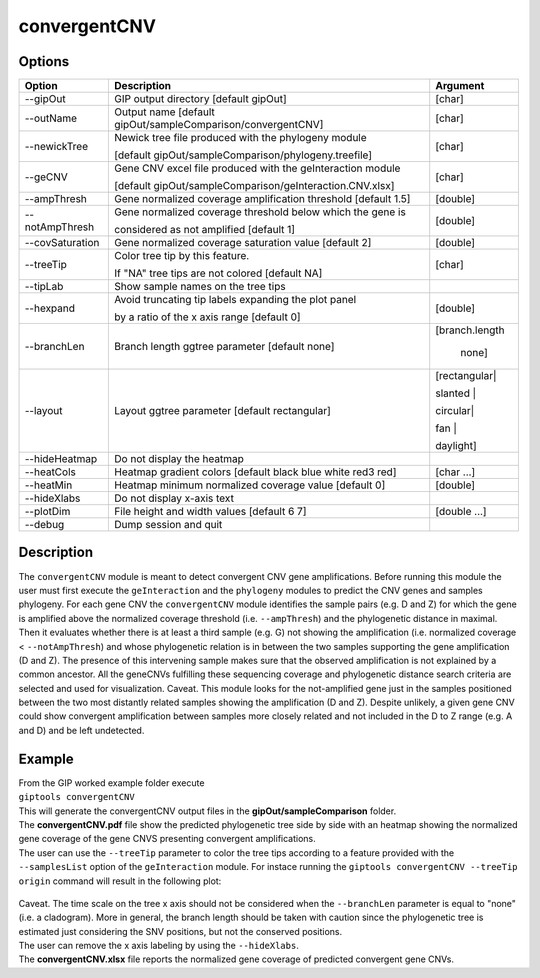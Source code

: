 #############
convergentCNV
#############

Options
-------

+-------------------+------------------------------------------------------------------+----------------+
|Option             |Description                                                       |Argument        |
+===================+==================================================================+================+
|\-\-gipOut         |GIP output directory  [default gipOut]                            |[char]          |
+-------------------+------------------------------------------------------------------+----------------+
|\-\-outName        |Output name [default gipOut/sampleComparison/convergentCNV]       |[char]          |
+-------------------+------------------------------------------------------------------+----------------+
|\-\-newickTree     |Newick tree file produced with the phylogeny module               |[char]          |
|                   |                                                                  |                |
|                   |[default gipOut/sampleComparison/phylogeny.treefile]              |                |
+-------------------+------------------------------------------------------------------+----------------+
|\-\-geCNV          |Gene CNV excel file produced with the geInteraction module        |[char]          |
|                   |                                                                  |                |
|                   |[default gipOut/sampleComparison/geInteraction.CNV.xlsx]          |                |
+-------------------+------------------------------------------------------------------+----------------+
|\-\-ampThresh      |Gene normalized coverage amplification threshold [default 1.5]    |[double]        |
+-------------------+------------------------------------------------------------------+----------------+
|\-\-notAmpThresh   |Gene normalized coverage threshold below which the gene is        |[double]        |
|                   |                                                                  |                |
|                   |considered as not amplified [default 1]                           |                |
+-------------------+------------------------------------------------------------------+----------------+
|\-\-covSaturation  |Gene normalized coverage saturation value [default 2]             |[double]        |
+-------------------+------------------------------------------------------------------+----------------+
|\-\-treeTip        |Color tree tip by this feature.                                   |[char]          |
|                   |                                                                  |                |
|                   |If \"NA\" tree tips are not colored [default NA]                  |                |
+-------------------+------------------------------------------------------------------+----------------+
|\-\-tipLab         |Show sample names on the tree tips                                |                |
+-------------------+------------------------------------------------------------------+----------------+
|\-\-hexpand        |Avoid truncating tip labels expanding the plot panel              |[double]        |
|                   |                                                                  |                |
|                   |by a ratio of the x axis range [default 0]                        |                |
+-------------------+------------------------------------------------------------------+----------------+
|\-\-branchLen      |Branch length ggtree parameter [default none]                     |[branch.length  |
|                   |                                                                  |                |
|                   |                                                                  | | none]        |
+-------------------+------------------------------------------------------------------+----------------+
|\-\-layout         |Layout ggtree parameter [default rectangular]                     |[rectangular|   |
|                   |                                                                  |                |
|                   |                                                                  |slanted |       |
|                   |                                                                  |                |
|                   |                                                                  |circular|       |      
|                   |                                                                  |                |
|                   |                                                                  |fan |           |
|                   |                                                                  |                |
|                   |                                                                  |daylight]       |
+-------------------+------------------------------------------------------------------+----------------+
|\-\-hideHeatmap    |Do not display the heatmap                                        |                |
+-------------------+------------------------------------------------------------------+----------------+
|\-\-heatCols       |Heatmap gradient colors [default black blue white red3 red]       |[char ...]      |
+-------------------+------------------------------------------------------------------+----------------+
|\-\-heatMin        |Heatmap minimum normalized coverage value [default 0]             |[double]        |
+-------------------+------------------------------------------------------------------+----------------+
|\-\-hideXlabs      |Do not display x-axis text                                        |                |
+-------------------+------------------------------------------------------------------+----------------+
|\-\-plotDim        |File height and width values [default 6 7]                        |[double ...]    |
+-------------------+------------------------------------------------------------------+----------------+
|\-\-debug          |Dump session and quit                                             |                |
+-------------------+------------------------------------------------------------------+----------------+


Description
-----------

The ``convergentCNV`` module is meant to detect convergent CNV gene amplifications. Before running this module the user must first execute the ``geInteraction`` and the ``phylogeny`` modules to predict the CNV genes and samples phylogeny. For each gene CNV the ``convergentCNV`` module identifies the sample pairs (e.g. D and Z) for which the gene is amplified above the normalized coverage threshold (i.e. ``--ampThresh``) and the phylogenetic distance in maximal. Then it evaluates whether there is at least a third sample (e.g. G) not showing the amplification (i.e. normalized coverage < ``--notAmpThresh``) and whose phylogenetic relation is in between the two samples supporting the gene amplification (D and Z). The presence of this intervening sample makes sure that the observed amplification is not explained by a common ancestor. All the geneCNVs fulfilling these sequencing coverage and phylogenetic distance search criteria are selected and used for visualization. 
Caveat. This module looks for the not-amplified gene just in the samples positioned between the two most distantly related samples showing the amplification (D and Z). Despite unlikely, a given gene CNV could show convergent amplification between samples more closely related and not included in the D to Z range (e.g. A and D) and be left undetected.      



Example
-------
| From the GIP worked example folder execute

| ``giptools convergentCNV``

| This will generate the convergentCNV output files in the **gipOut/sampleComparison** folder.
| The **convergentCNV.pdf** file show the predicted phylogenetic tree side by side with an heatmap showing the normalized gene coverage of the gene CNVS presenting convergent amplifications.
| The user can use the ``--treeTip`` parameter to color the tree tips according to a feature provided with the ``--samplesList`` option of the ``geInteraction`` module. For instace running the ``giptools convergentCNV --treeTip origin`` command will result in the following plot:

.. figure:: ../_static/convergentCNV.png
      :width: 100 %

| Caveat. The time scale on the tree x axis should not be considered when the ``--branchLen`` parameter is equal to "none" (i.e. a cladogram). More in general, the branch length should be taken with caution since the phylogenetic tree is estimated just considering the SNV positions, but not the conserved positions. 
| The user can remove the x axis labeling by using the ``--hideXlabs``.  

| The **convergentCNV.xlsx** file reports the normalized gene coverage of predicted convergent gene CNVs.












